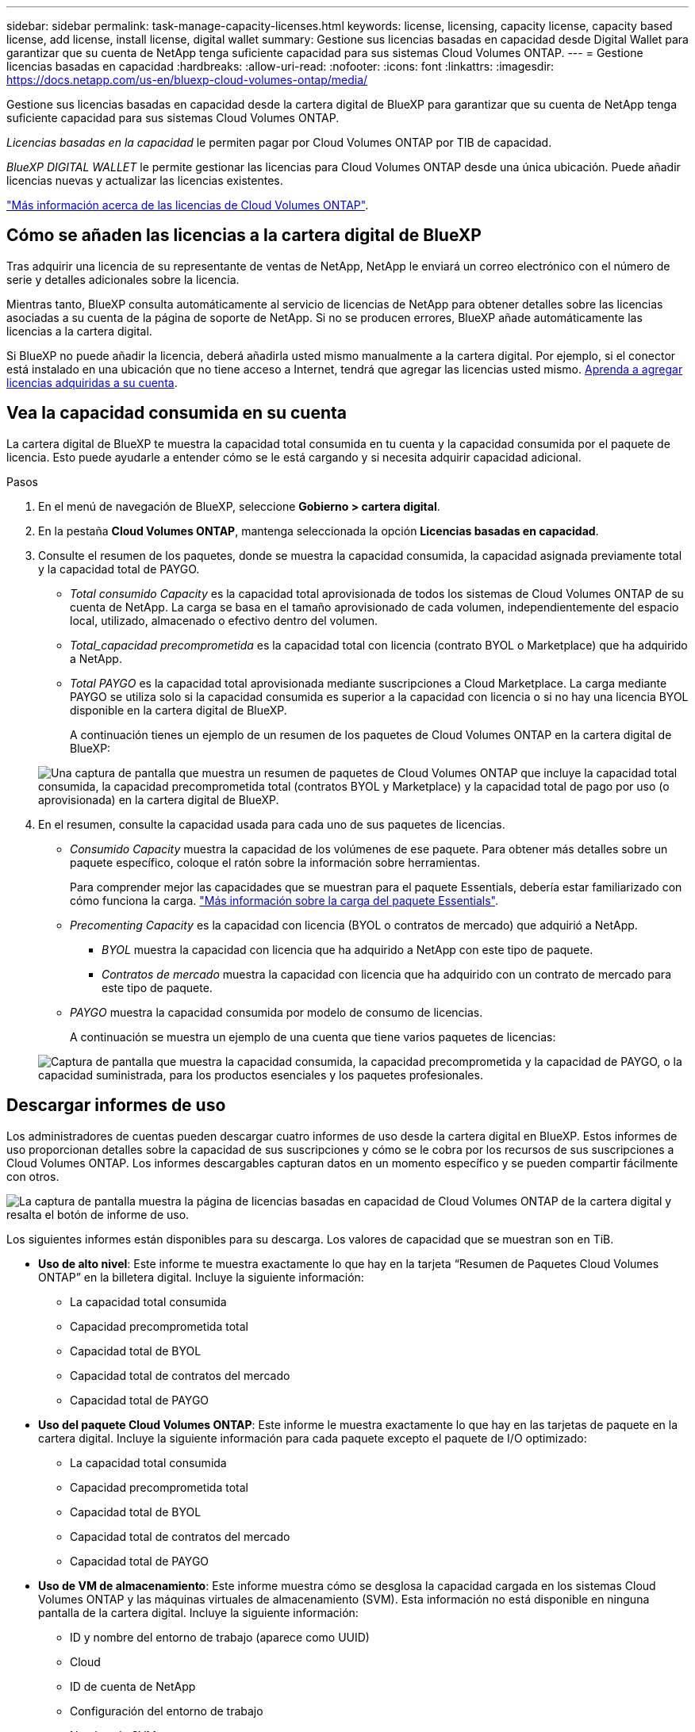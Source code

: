 ---
sidebar: sidebar 
permalink: task-manage-capacity-licenses.html 
keywords: license, licensing, capacity license, capacity based license, add license, install license, digital wallet 
summary: Gestione sus licencias basadas en capacidad desde Digital Wallet para garantizar que su cuenta de NetApp tenga suficiente capacidad para sus sistemas Cloud Volumes ONTAP. 
---
= Gestione licencias basadas en capacidad
:hardbreaks:
:allow-uri-read: 
:nofooter: 
:icons: font
:linkattrs: 
:imagesdir: https://docs.netapp.com/us-en/bluexp-cloud-volumes-ontap/media/


[role="lead"]
Gestione sus licencias basadas en capacidad desde la cartera digital de BlueXP para garantizar que su cuenta de NetApp tenga suficiente capacidad para sus sistemas Cloud Volumes ONTAP.

_Licencias basadas en la capacidad_ le permiten pagar por Cloud Volumes ONTAP por TIB de capacidad.

_BlueXP DIGITAL WALLET_ le permite gestionar las licencias para Cloud Volumes ONTAP desde una única ubicación. Puede añadir licencias nuevas y actualizar las licencias existentes.

https://docs.netapp.com/us-en/bluexp-cloud-volumes-ontap/concept-licensing.html["Más información acerca de las licencias de Cloud Volumes ONTAP"].



== Cómo se añaden las licencias a la cartera digital de BlueXP

Tras adquirir una licencia de su representante de ventas de NetApp, NetApp le enviará un correo electrónico con el número de serie y detalles adicionales sobre la licencia.

Mientras tanto, BlueXP consulta automáticamente al servicio de licencias de NetApp para obtener detalles sobre las licencias asociadas a su cuenta de la página de soporte de NetApp. Si no se producen errores, BlueXP añade automáticamente las licencias a la cartera digital.

Si BlueXP no puede añadir la licencia, deberá añadirla usted mismo manualmente a la cartera digital. Por ejemplo, si el conector está instalado en una ubicación que no tiene acceso a Internet, tendrá que agregar las licencias usted mismo. <<Agregue licencias adquiridas a su cuenta,Aprenda a agregar licencias adquiridas a su cuenta>>.



== Vea la capacidad consumida en su cuenta

La cartera digital de BlueXP te muestra la capacidad total consumida en tu cuenta y la capacidad consumida por el paquete de licencia. Esto puede ayudarle a entender cómo se le está cargando y si necesita adquirir capacidad adicional.

.Pasos
. En el menú de navegación de BlueXP, seleccione *Gobierno > cartera digital*.
. En la pestaña *Cloud Volumes ONTAP*, mantenga seleccionada la opción *Licencias basadas en capacidad*.
. Consulte el resumen de los paquetes, donde se muestra la capacidad consumida, la capacidad asignada previamente total y la capacidad total de PAYGO.
+
** _Total consumido Capacity_ es la capacidad total aprovisionada de todos los sistemas de Cloud Volumes ONTAP de su cuenta de NetApp. La carga se basa en el tamaño aprovisionado de cada volumen, independientemente del espacio local, utilizado, almacenado o efectivo dentro del volumen.
** _Total_capacidad precomprometida_ es la capacidad total con licencia (contrato BYOL o Marketplace) que ha adquirido a NetApp.
** _Total PAYGO_ es la capacidad total aprovisionada mediante suscripciones a Cloud Marketplace. La carga mediante PAYGO se utiliza solo si la capacidad consumida es superior a la capacidad con licencia o si no hay una licencia BYOL disponible en la cartera digital de BlueXP.
+
A continuación tienes un ejemplo de un resumen de los paquetes de Cloud Volumes ONTAP en la cartera digital de BlueXP:

+
image:screenshot_capacity-based-licenses.png["Una captura de pantalla que muestra un resumen de paquetes de Cloud Volumes ONTAP que incluye la capacidad total consumida, la capacidad precomprometida total (contratos BYOL y Marketplace) y la capacidad total de pago por uso (o aprovisionada) en la cartera digital de BlueXP."]



. En el resumen, consulte la capacidad usada para cada uno de sus paquetes de licencias.
+
** _Consumido Capacity_ muestra la capacidad de los volúmenes de ese paquete. Para obtener más detalles sobre un paquete específico, coloque el ratón sobre la información sobre herramientas.
+
Para comprender mejor las capacidades que se muestran para el paquete Essentials, debería estar familiarizado con cómo funciona la carga. https://docs.netapp.com/us-en/bluexp-cloud-volumes-ontap/concept-licensing.html#notes-about-charging["Más información sobre la carga del paquete Essentials"].

** _Precomenting Capacity_ es la capacidad con licencia (BYOL o contratos de mercado) que adquirió a NetApp.
+
*** _BYOL_ muestra la capacidad con licencia que ha adquirido a NetApp con este tipo de paquete.
*** _Contratos de mercado_ muestra la capacidad con licencia que ha adquirido con un contrato de mercado para este tipo de paquete.


** _PAYGO_ muestra la capacidad consumida por modelo de consumo de licencias.
+
A continuación se muestra un ejemplo de una cuenta que tiene varios paquetes de licencias:

+
image:screenshot-digital-wallet-packages.png["Captura de pantalla que muestra la capacidad consumida, la capacidad precomprometida y la capacidad de PAYGO, o la capacidad suministrada, para los productos esenciales y los paquetes profesionales."]







== Descargar informes de uso

Los administradores de cuentas pueden descargar cuatro informes de uso desde la cartera digital en BlueXP. Estos informes de uso proporcionan detalles sobre la capacidad de sus suscripciones y cómo se le cobra por los recursos de sus suscripciones a Cloud Volumes ONTAP. Los informes descargables capturan datos en un momento específico y se pueden compartir fácilmente con otros.

image:screenshot-digital-wallet-usage-report.png["La captura de pantalla muestra la página de licencias basadas en capacidad de Cloud Volumes ONTAP de la cartera digital y resalta el botón de informe de uso."]

Los siguientes informes están disponibles para su descarga. Los valores de capacidad que se muestran son en TiB.

* *Uso de alto nivel*: Este informe te muestra exactamente lo que hay en la tarjeta “Resumen de Paquetes Cloud Volumes ONTAP” en la billetera digital. Incluye la siguiente información:
+
** La capacidad total consumida
** Capacidad precomprometida total
** Capacidad total de BYOL
** Capacidad total de contratos del mercado
** Capacidad total de PAYGO


* *Uso del paquete Cloud Volumes ONTAP*: Este informe le muestra exactamente lo que hay en las tarjetas de paquete en la cartera digital. Incluye la siguiente información para cada paquete excepto el paquete de I/O optimizado:
+
** La capacidad total consumida
** Capacidad precomprometida total
** Capacidad total de BYOL
** Capacidad total de contratos del mercado
** Capacidad total de PAYGO


* *Uso de VM de almacenamiento*: Este informe muestra cómo se desglosa la capacidad cargada en los sistemas Cloud Volumes ONTAP y las máquinas virtuales de almacenamiento (SVM). Esta información no está disponible en ninguna pantalla de la cartera digital. Incluye la siguiente información:
+
** ID y nombre del entorno de trabajo (aparece como UUID)
** Cloud
** ID de cuenta de NetApp
** Configuración del entorno de trabajo
** Nombre de SVM
** Capacidad aprovisionada
** Acumulación de capacidad cargada
** Plazo de facturación del mercado
** Paquete o función de Cloud Volumes ONTAP
** Cargando el nombre de la suscripción de SaaS Marketplace
** Cargando el ID de suscripción de SaaS Marketplace
** Tipo de carga de trabajo


* *Uso de volúmenes*: Este informe muestra cómo la capacidad de carga se desglosa por volúmenes en un entorno de trabajo. Esta información no está disponible en ninguna pantalla de la cartera digital. Incluye la siguiente información:
+
** ID y nombre del entorno de trabajo (aparece como UUID)
** Nombre de SVN
** ID del volumen
** Tipo de volumen
** Capacidad aprovisionada del volumen
+

NOTE: Los volúmenes FlexClone no se incluyen en este informe, ya que estos tipos de volúmenes no generan cargos.





.Pasos
. En el menú de navegación de BlueXP, seleccione *Gobierno > cartera digital*.
. En la pestaña *Cloud Volumes ONTAP*, mantenga seleccionada la opción *Licencias basadas en capacidad* y haga clic en *Informe de uso*.
+
El informe de uso se descarga.

. Abra el archivo descargado para acceder a los informes.




== Agregue licencias adquiridas a su cuenta

Si no ves las licencias adquiridas en la cartera digital de BlueXP, deberás añadir las licencias a BlueXP para que la capacidad esté disponible para Cloud Volumes ONTAP.

.Lo que necesitará
* Debe proporcionar a BlueXP el número de serie de la licencia o el archivo de licencia.
* Si desea introducir el número de serie, primero tiene que hacerlo https://docs.netapp.com/us-en/bluexp-setup-admin/task-adding-nss-accounts.html["Agregue su cuenta de la página de soporte de NetApp a BlueXP"^]. Esta es la cuenta del sitio de soporte de NetApp que está autorizada para acceder al número de serie.


.Pasos
. En el menú de navegación de BlueXP, seleccione *Gobierno > cartera digital*.
. En la ficha *Cloud Volumes ONTAP*, mantenga seleccionada *licencias basadas en capacidad* y haga clic en *Agregar licencia*.
. Introduzca el número de serie de su licencia basada en capacidad o cargue el archivo de licencia.
+
Si introdujo un número de serie, también necesita seleccionar la cuenta del sitio de soporte de NetApp autorizada para acceder al número de serie.

. Haga clic en *Agregar licencia*.




== Actualice una licencia basada en capacidad

Si adquiriste capacidad adicional o ampliaste el plazo de la licencia, BlueXP actualizará automáticamente la licencia en la cartera digital. No hay nada que usted necesita hacer.

Sin embargo, si ha implementado BlueXP en una ubicación que no tiene acceso a Internet, deberá actualizar manualmente la licencia en BlueXP.

.Lo que necesitará
El archivo de licencia (o _files_ si tiene un par ha).

.Pasos
. En el menú de navegación de BlueXP, seleccione *Gobierno > cartera digital*.
. En la ficha *Cloud Volumes ONTAP*, haga clic en el menú de acciones situado junto a la licencia y seleccione *Actualizar licencia*.
. Cargue el archivo de licencia.
. Haga clic en *cargar licencia*.




== Cambiar los métodos de carga

Puede cambiar el método de carga para un sistema Cloud Volumes ONTAP que utilice licencias basadas en capacidad. Por ejemplo, si implementó un sistema Cloud Volumes ONTAP con el paquete Essentials, puede cambiarlo por el paquete profesional si se necesita cambiar su empresa.

.Nota importante
Si tiene una oferta o contrato privados del mercado de su proveedor de cloud, el cambio a un método de cobro que no esté incluido en su contrato se traducirá en un cobro por licencia con licencia propia (si adquirió una de NetApp) o PAYGO.

.Pasos
. En el menú de navegación de BlueXP, seleccione *Gobierno > cartera digital*.
. En la ficha *Cloud Volumes ONTAP*, haga clic en *Cambiar método de carga*.
+
image:screenshot-digital-wallet-charging-method-button.png["Una captura de pantalla de la página Cloud Volumes ONTAP en la cartera digital de BlueXP donde el botón Cambiar método de carga se encuentra sobre la tabla."]

. Seleccione un entorno de trabajo, elija el nuevo método de carga y, a continuación, confirme que el cambio del tipo de paquete afectará a los cargos por servicio.
+
image:screenshot-digital-wallet-charging-method.png["Una captura de pantalla del cuadro de diálogo Cambiar método de carga en la que puede elegir un nuevo método de carga para un entorno de trabajo Cloud Volumes ONTAP."]

. Haga clic en *Cambiar método de carga*.


.Resultado
BlueXP cambia el método de carga del sistema Cloud Volumes ONTAP.

También es posible que observe que la cartera digital de BlueXP actualiza la capacidad consumida de cada tipo de paquete para justificar el cambio que acaba de realizar.



== Quitar una licencia basada en capacidad

Si una licencia basada en capacidad ha caducado y ya no está en uso, puede eliminarla en cualquier momento.

.Pasos
. En el menú de navegación de BlueXP, seleccione *Gobierno > cartera digital*.
. En la ficha *Cloud Volumes ONTAP*, haga clic en el menú de acción situado junto a la licencia y seleccione *Eliminar licencia*.
. Haga clic en *Eliminar* para confirmar.

